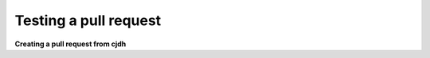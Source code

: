 ======================
Testing a pull request
======================

**Creating a pull request from cjdh**
